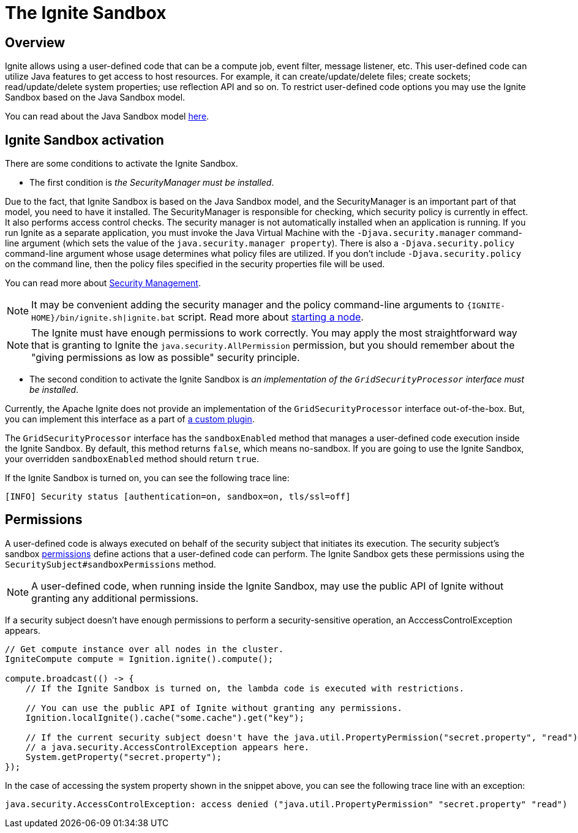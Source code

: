 = The Ignite Sandbox

== Overview
Ignite allows using a user-defined code that can be a compute job, event filter, message listener, etc.
This user-defined code can utilize Java features to get access to host resources.
For example, it can create/update/delete files; create sockets; read/update/delete system properties; use reflection API and so on.
To restrict user-defined code options you may use the Ignite Sandbox based on the Java Sandbox model.

You can read about the Java Sandbox model link:https://docs.oracle.com/en/java/javase/11/security/java-se-platform-security-architecture.html#GUID-C203D80F-C730-45C3-AB95-D4E61FD6D89C[here,window=_blank].

== Ignite Sandbox activation

There are some conditions to activate the Ignite Sandbox.

- The first condition is _the SecurityManager must be installed_.

Due to the fact, that Ignite Sandbox is based on the Java Sandbox model, and the SecurityManager is an important part of that model, you need to have it installed.
The SecurityManager is responsible for checking, which security policy is currently in effect. It also performs access control checks.
The security manager is not automatically installed when an application is running. If you run Ignite as a separate application,
you must invoke the Java Virtual Machine with the `-Djava.security.manager` command-line argument (which sets the value of the `java.security.manager property`).
There is also a `-Djava.security.policy` command-line argument whose usage determines what policy files are utilized.
If you don't include `-Djava.security.policy` on the command line, then the policy files specified in the security properties file will be used.

You can read more about link:https://docs.oracle.com/javase/8/docs/technotes/guides/security/spec/security-spec.doc6.html#a19349[Security Management,window=_blank].

NOTE: It may be convenient adding the security manager and the policy command-line arguments to `{IGNITE-HOME}/bin/ignite.sh|ignite.bat` script.
Read more about link:/quick-start/java#starting_a_node[starting a node].

NOTE: The Ignite must have enough permissions to work correctly.
You may apply the most straightforward way that is granting to Ignite the `java.security.AllPermission` permission,
but you should remember about the "giving permissions as low as possible" security principle.

- The second condition to activate the Ignite Sandbox is _an implementation of the `GridSecurityProcessor` interface must be installed_.

Currently, the Apache Ignite does not provide an implementation of the `GridSecurityProcessor` interface out-of-the-box.
But, you can implement this interface as a part of link:/plugins[a custom plugin].

The `GridSecurityProcessor` interface has the `sandboxEnabled` method that manages a user-defined code execution inside the Ignite Sandbox.
By default, this method returns `false`, which means no-sandbox.
If you are going to use the Ignite Sandbox, your overridden `sandboxEnabled` method should return `true`.

If the Ignite Sandbox is turned on, you can see the following trace line:
[source,text]
----
[INFO] Security status [authentication=on, sandbox=on, tls/ssl=off]
----

== Permissions

A user-defined code is always executed on behalf of the security subject that initiates its execution.
The security subject's sandbox link:https://docs.oracle.com/en/java/javase/11/security/java-se-platform-security-architecture.html#GUID-DEA8EAB1-CF00-4658-AA6D-D2C9754C8B37[permissions,window=_blank] define actions that a user-defined code can perform.
The Ignite Sandbox gets these permissions using the `SecuritySubject#sandboxPermissions` method.

NOTE: A user-defined code, when running inside the Ignite Sandbox, may use the public API of Ignite without granting any additional permissions.

If a security subject doesn't have enough permissions to perform a security-sensitive operation,
an AcccessControlException appears.

[source,java]
----
// Get compute instance over all nodes in the cluster.
IgniteCompute compute = Ignition.ignite().compute();

compute.broadcast(() -> {
    // If the Ignite Sandbox is turned on, the lambda code is executed with restrictions.

    // You can use the public API of Ignite without granting any permissions.
    Ignition.localIgnite().cache("some.cache").get("key");

    // If the current security subject doesn't have the java.util.PropertyPermission("secret.property", "read") permission,
    // a java.security.AccessControlException appears here.
    System.getProperty("secret.property");
});
----

In the case of accessing the system property shown in the snippet above, you can see the following trace line with an exception:
[source,text]
----
java.security.AccessControlException: access denied ("java.util.PropertyPermission" "secret.property" "read")
----